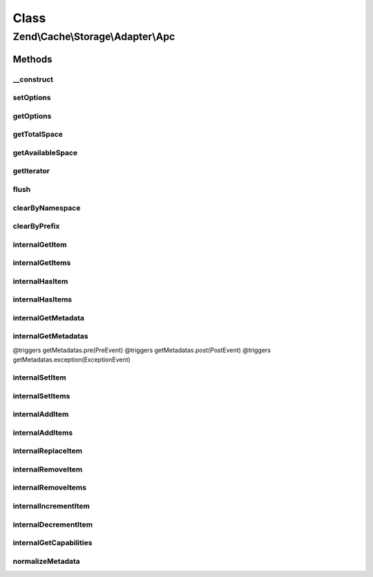 .. Cache/Storage/Adapter/Apc.php generated using docpx on 01/30/13 03:02pm


Class
*****

Zend\\Cache\\Storage\\Adapter\\Apc
==================================

Methods
-------

__construct
+++++++++++

.. function:: __construct()


    Constructor

    :param null|array|Traversable|ApcOptions: 

    :throws Exception\ExceptionInterface: 



setOptions
++++++++++

.. function:: setOptions()


    Set options.

    :param array|Traversable|ApcOptions: 

    :rtype: Apc 

    :see:  



getOptions
++++++++++

.. function:: getOptions()


    Get options.

    :rtype: ApcOptions 

    :see:  



getTotalSpace
+++++++++++++

.. function:: getTotalSpace()


    Get total space in bytes

    :rtype: int|float 



getAvailableSpace
+++++++++++++++++

.. function:: getAvailableSpace()


    Get available space in bytes

    :rtype: int|float 



getIterator
+++++++++++

.. function:: getIterator()


    Get the storage iterator

    :rtype: ApcIterator 



flush
+++++

.. function:: flush()


    Flush the whole storage

    :rtype: bool 



clearByNamespace
++++++++++++++++

.. function:: clearByNamespace()


    Remove items by given namespace

    :param string: 

    :rtype: bool 



clearByPrefix
+++++++++++++

.. function:: clearByPrefix()


    Remove items matching given prefix

    :param string: 

    :rtype: bool 



internalGetItem
+++++++++++++++

.. function:: internalGetItem()


    Internal method to get an item.

    :param string: 
    :param bool: 
    :param mixed: 

    :rtype: mixed Data on success, null on failure

    :throws: Exception\ExceptionInterface 



internalGetItems
++++++++++++++++

.. function:: internalGetItems()


    Internal method to get multiple items.

    :param array: 

    :rtype: array Associative array of keys and values

    :throws: Exception\ExceptionInterface 



internalHasItem
+++++++++++++++

.. function:: internalHasItem()


    Internal method to test if an item exists.

    :param string: 

    :rtype: bool 

    :throws: Exception\ExceptionInterface 



internalHasItems
++++++++++++++++

.. function:: internalHasItems()


    Internal method to test multiple items.

    :param array: 

    :rtype: array Array of found keys

    :throws: Exception\ExceptionInterface 



internalGetMetadata
+++++++++++++++++++

.. function:: internalGetMetadata()


    Get metadata of an item.

    :param string: 

    :rtype: array|bool Metadata on success, false on failure

    :throws: Exception\ExceptionInterface 



internalGetMetadatas
++++++++++++++++++++

.. function:: internalGetMetadatas()


    Get metadata of multiple items

    :param array: 

    :rtype: array Associative array of keys and metadata

@triggers getMetadatas.pre(PreEvent)
@triggers getMetadatas.post(PostEvent)
@triggers getMetadatas.exception(ExceptionEvent)



internalSetItem
+++++++++++++++

.. function:: internalSetItem()


    Internal method to store an item.

    :param string: 
    :param mixed: 

    :rtype: bool 

    :throws: Exception\ExceptionInterface 



internalSetItems
++++++++++++++++

.. function:: internalSetItems()


    Internal method to store multiple items.

    :param array: 

    :rtype: array Array of not stored keys

    :throws: Exception\ExceptionInterface 



internalAddItem
+++++++++++++++

.. function:: internalAddItem()


    Add an item.

    :param string: 
    :param mixed: 

    :rtype: bool 

    :throws: Exception\ExceptionInterface 



internalAddItems
++++++++++++++++

.. function:: internalAddItems()


    Internal method to add multiple items.

    :param array: 

    :rtype: array Array of not stored keys

    :throws: Exception\ExceptionInterface 



internalReplaceItem
+++++++++++++++++++

.. function:: internalReplaceItem()


    Internal method to replace an existing item.

    :param string: 
    :param mixed: 

    :rtype: bool 

    :throws: Exception\ExceptionInterface 



internalRemoveItem
++++++++++++++++++

.. function:: internalRemoveItem()


    Internal method to remove an item.

    :param string: 

    :rtype: bool 

    :throws: Exception\ExceptionInterface 



internalRemoveItems
+++++++++++++++++++

.. function:: internalRemoveItems()


    Internal method to remove multiple items.

    :param array: 

    :rtype: array Array of not removed keys

    :throws: Exception\ExceptionInterface 



internalIncrementItem
+++++++++++++++++++++

.. function:: internalIncrementItem()


    Internal method to increment an item.

    :param string: 
    :param int: 

    :rtype: int|bool The new value on success, false on failure

    :throws: Exception\ExceptionInterface 



internalDecrementItem
+++++++++++++++++++++

.. function:: internalDecrementItem()


    Internal method to decrement an item.

    :param string: 
    :param int: 

    :rtype: int|bool The new value on success, false on failure

    :throws: Exception\ExceptionInterface 



internalGetCapabilities
+++++++++++++++++++++++

.. function:: internalGetCapabilities()


    Internal method to get capabilities of this adapter

    :rtype: Capabilities 



normalizeMetadata
+++++++++++++++++

.. function:: normalizeMetadata()


    Normalize metadata to work with APC

    :param array: 

    :rtype: void 




